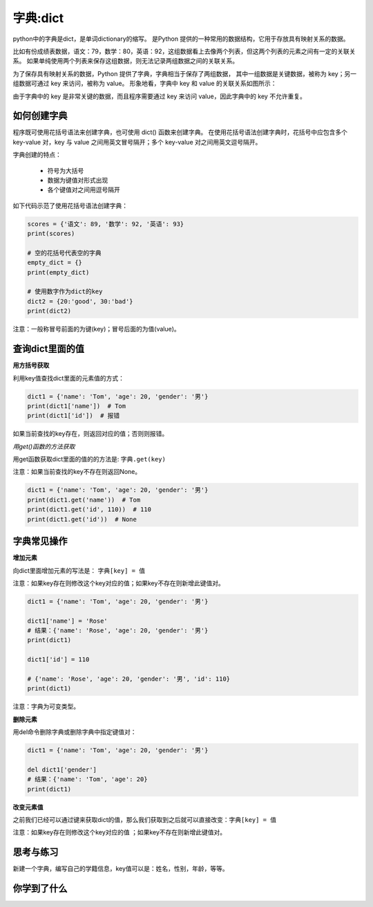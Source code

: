 =====================
字典:dict 
=====================

python中的字典是dict，是单词dictionary的缩写。
是Python 提供的一种常用的数据结构，它用于存放具有映射关系的数据。

比如有份成绩表数据，语文：79，数学：80，英语：92，这组数据看上去像两个列表，但这两个列表的元素之间有一定的关联关系。
如果单纯使用两个列表来保存这组数据，则无法记录两组数据之间的关联关系。

为了保存具有映射关系的数据，Python 提供了字典，字典相当于保存了两组数据，
其中一组数据是关键数据，被称为 key；另一组数据可通过 key 来访问，被称为 value。
形象地看，字典中 key 和 value 的关联关系如图所示：

.. image:: ../_static/c03/c03p04_i01_dict.png

由于字典中的 key 是非常关键的数据，而且程序需要通过 key 来访问 value，因此字典中的 key 不允许重复。

--------------------
如何创建字典
--------------------

程序既可使用花括号语法来创建字典，也可使用 dict() 函数来创建字典。
在使用花括号语法创建字典时，花括号中应包含多个 key-value 对，key 与 value 之间用英文冒号隔开；多个 key-value 对之间用英文逗号隔开。

字典创建的特点：

   - 符号为大括号
   - 数据为键值对形式出现
   - 各个键值对之间用逗号隔开

如下代码示范了使用花括号语法创建字典： 

.. code-block:: python
        
   scores = {'语文': 89, '数学': 92, '英语': 93}
   print(scores)
   
   # 空的花括号代表空的字典
   empty_dict = {}
   print(empty_dict)
   
   # 使用数字作为dict的key
   dict2 = {20:'good', 30:'bad'}
   print(dict2)  
 
注意：一般称冒号前面的为键(key)；冒号后面的为值(value)。

----------------------
查询dict里面的值
----------------------

**用方括号获取**

利用key值查找dict里面的元素值的方式：

.. code-block:: python

   dict1 = {'name': 'Tom', 'age': 20, 'gender': '男'}
   print(dict1['name'])  # Tom
   print(dict1['id'])  # 报错

如果当前查找的key存在，则返回对应的值；否则则报错。

*用get()函数的方法获取*

用get函数获取dict里面的值的的方法是: ``字典.get(key)``

注意：如果当前查找的key不存在则返回None。

.. code-block:: python

   dict1 = {'name': 'Tom', 'age': 20, 'gender': '男'}
   print(dict1.get('name'))  # Tom
   print(dict1.get('id', 110))  # 110
   print(dict1.get('id'))  # None


----------------
字典常见操作
----------------

**增加元素**

向dict里面增加元素的写法是： ``字典[key] = 值``

注意：如果key存在则修改这个key对应的值；如果key不存在则新增此键值对。
 

.. code-block:: python

   dict1 = {'name': 'Tom', 'age': 20, 'gender': '男'}
   
   dict1['name'] = 'Rose'
   # 结果：{'name': 'Rose', 'age': 20, 'gender': '男'}
   print(dict1)
   
   dict1['id'] = 110
   
   # {'name': 'Rose', 'age': 20, 'gender': '男', 'id': 110}
   print(dict1)


注意：字典为可变类型。

**删除元素**

用del命令删除字典或删除字典中指定键值对：

.. code-block:: python

   dict1 = {'name': 'Tom', 'age': 20, 'gender': '男'}
   
   del dict1['gender']
   # 结果：{'name': 'Tom', 'age': 20}
   print(dict1)


**改变元素值**

之前我们已经可以通过键来获取dict的值，那么我们获取到之后就可以直接改变：``字典[key] = 值``

注意：如果key存在则修改这个key对应的值 ；如果key不存在则新增此键值对。

------------
思考与练习
------------

新建一个字典，编写自己的学籍信息，key值可以是：姓名，性别，年龄，等等。

------------
你学到了什么
------------
